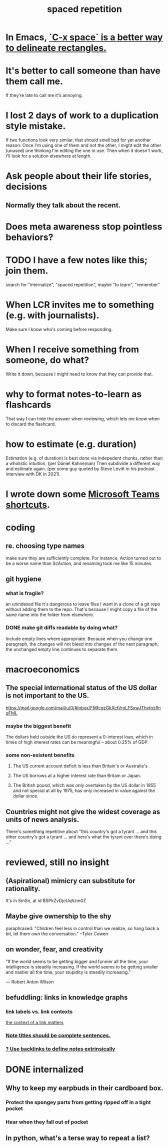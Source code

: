 :PROPERTIES:
:ID:       a5b74e88-c524-4f89-b29d-1bc324a77369
:ROAM_ALIASES: remember memory internalize
:END:
#+title: spaced repetition
* In Emacs, [[id:73882d3f-fe8a-437c-964c-c34144cca759][`C-x space` is a better way to delineate rectangles.]]
* It's better to call someone than have them call me.
  If they're late to call me it's annoying.
* I lost 2 days of work to a duplication style mistake.
  :PROPERTIES:
  :ID:       9b727e69-2e92-4159-9f04-68be6d40d5d6
  :END:
  If two functions look very similar,
  that should smell bad for yet another reason:
  Once I'm using one of them and not the other,
  I might edit the other (unused) one thinking I'm editing the one in use.
  Then when it doesn't work, I'll look for a solution elsewhere at length.
* Ask people about their life stories, decisions
** Normally they talk about the recent.
* Does meta awareness stop pointless behaviors?
* TODO I have a few notes like this; join them.
  search for "internalize", "spaced repetition", maybe "to learn", "remember"
* When LCR invites me to something (e.g. with journalists).
  Make sure I know who's coming before responding.
* When I receive something from someone, do what?
  Write it down,
  because I might need to know that they can provide that.
* why to format notes-to-learn as flashcards
  That way I can hide the answer when reviewing,
  which lets me know when to discard the flashcard.
* how to estimate (e.g. duration)
  Estimation (e.g. of duration) is best done via indepedent chunks, rather than a wholistic intuition. (per Daniel Kahneman)
  Then subdivide a different way and estimate again. (per some guy quoted by Steve Levitt in his podcast interview with DK in 2021).
* I wrote down some [[id:4e3cfc01-d528-49d9-bf3d-858c1979d71c][Microsoft Teams shortcuts]].
* coding
** re. choosing type names
   make sure they are sufficiently complete.
   For instance, Action turned out to be a worse name than ScAction,
   and renaming took me like 15 minutes.
** git hygiene
*** what is fragile?
     an unindexed file
It's dangerous to leave files I want in a clone of a git repo without adding them to the repo.
 That's because I might copy a file of the same name into the folder from elsewhere.
*** DONE make git diffs readable by doing what?
Include empty lines where appropriate.
 Because when you change one paragraph, the changes will not bleed into changes of the next paragraph; the unchanged empty line continues to separate them.
* macroeconomics
** The special international status of the US dollar is not important to the US.
   https://mail.google.com/mail/u/0/#inbox/FMfcgzGkXctVmLFSxwJThvtnzflnqFML
*** maybe the biggest benefit
    The dollars held outside the US do represent a 0-interest loan, which in times of high interest rates can be meaningful -- about 0.25% of GDP.
*** some non-existent benefits
**** The US current account deficit is less than Britain's or Australia's.
**** The US borrows at a higher interest rate than Britain or Japan.
**** The British pound, which was only overtaken by the US dollar in 1955 and not special at all by 1975, has only increased in value against the dollar since.
** Countries might not give the widest coverage as units of news analysis.
   There's something repetitive about "this country's got a tyrant ... and this other country's got a tyrant ... and here's what the tyrant over there's doing ..."
* reviewed, still no insight
** (Aspirational) mimicry can substitute for rationality.
   It's in SmSn, at id
   BSPkZvDjoUqhzm0Z
** Maybe give ownership to the shy
   paraphrased: "Children feel less in control than we realize, so hang back a bit, let them own the conversation." --Tyler Cowen
** on wonder, fear, and creativity
    "If the world seems to be getting bigger and funnier all the time, your intelligence is steadily increasing. If the world seems to be getting smaller and nastier all the time, your stupidity is steadily increasing.”

     — Robert Anton Wilson
** befuddling: links in knowledge graphs
*** link labels vs. link contexts
    [[id:46b695c5-617e-47a8-b699-ef2b7ec29e81][the context of a link matters]]
*** [[id:3305442a-e435-4f84-a403-9509963497b7][Note titles should be complete sentences.]]
*** [[id:edca15b1-37f9-46ec-bb32-8a3090242b0d][? Use backlinks to define notes extrinsically]]
* DONE internalized
** Why to keep my earpbuds in their cardboard box.
*** Protect the spongey parts from getting ripped off in a tight pocket
*** Hear when they fall out of pocket
** In python, what's a terse way to repeat a list?
[1]*3 = [1,1,1]
